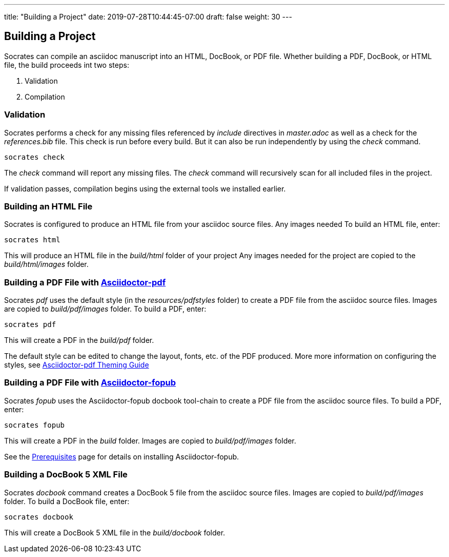 ---
title: "Building a Project"
date: 2019-07-28T10:44:45-07:00
draft: false
weight: 30
---

== Building a Project

Socrates can compile an asciidoc manuscript into an HTML, DocBook, or PDF file. Whether building a PDF, DocBook, or HTML file, the build proceeds int two steps:

. Validation
. Compilation

=== Validation

Socrates performs a check for any missing files referenced by _include_ directives in _master.adoc_ as well as a check for the _references.bib_ file. This check is run before every build. But it can also be run independently by using the _check_ command.

[source,console]
----
socrates check
----

The _check_ command will report any missing files. The _check_ command will recursively scan for all included files in the project. 

If validation passes, compilation begins using the external tools we installed earlier.

=== Building an HTML File

Socrates is configured to produce an HTML file from your asciidoc source files. Any images needed  To build an HTML file, enter:

[source,console]
----
socrates html
----

This will produce an HTML file in the _build/html_ folder of your project Any images needed for the project are copied to the _build/html/images_ folder.

=== Building a PDF File with https://github.com/asciidoctor/asciidoctor-pdf[Asciidoctor-pdf]

Socrates _pdf_ uses the default style (in the _resources/pdfstyles_ folder) to create a PDF file from the asciidoc source files. Images are copied to _build/pdf/images_ folder. To build a PDF, enter:

[source,console]
----
socrates pdf
----

This will create a PDF in the _build/pdf_ folder.

The default style can be edited to change the layout, fonts, etc. of the PDF produced. More more information on configuring the styles, see https://github.com/asciidoctor/asciidoctor-pdf/blob/master/docs/theming-guide.adoc[Asciidoctor-pdf Theming Guide]

=== Building a PDF File with https://github.com/asciidoctor/asciidoctor-fopub[Asciidoctor-fopub]

Socrates _fopub_ uses the Asciidoctor-fopub docbook tool-chain to create a PDF file from the asciidoc source files. To build a PDF, enter:

[source,console]
----
socrates fopub
----

This will create a PDF in the _build_ folder. Images are copied to _build/pdf/images_ folder. 

See the link:../../getting-started/prereqs[Prerequisites] page for details on installing Asciidoctor-fopub.

=== Building a DocBook 5 XML File

Socrates _docbook_ command creates a DocBook 5 file from the asciidoc source files. Images are copied to _build/pdf/images_ folder.  To build a DocBook file, enter:

[source,console]
----
socrates docbook
----

This will create a DocBook 5 XML file in the _build/docbook_ folder.
